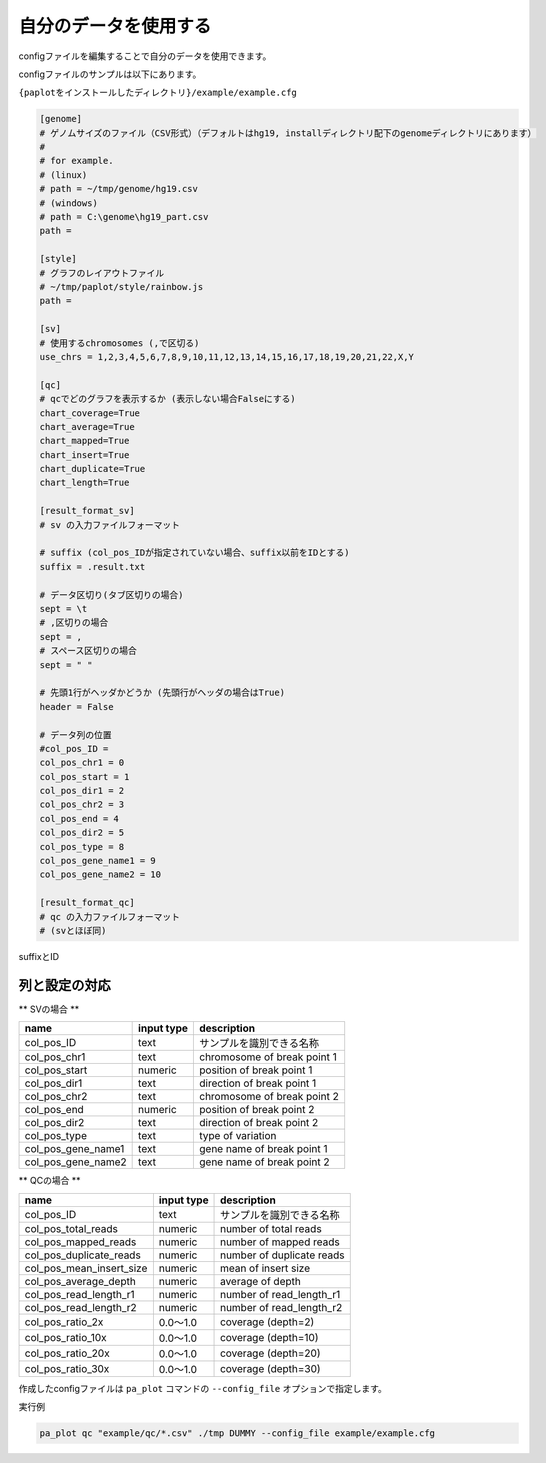 **************************
自分のデータを使用する
**************************

configファイルを編集することで自分のデータを使用できます。

configファイルのサンプルは以下にあります。

``{paplotをインストールしたディレクトリ}/example/example.cfg``

.. code-block:: cfg

  [genome]
  # ゲノムサイズのファイル（CSV形式）（デフォルトはhg19, installディレクトリ配下のgenomeディレクトリにあります）
  #
  # for example.
  # (linux)
  # path = ~/tmp/genome/hg19.csv
  # (windows)
  # path = C:\genome\hg19_part.csv
  path = 
  
  [style]
  # グラフのレイアウトファイル
  # ~/tmp/paplot/style/rainbow.js
  path = 
  
  [sv]
  # 使用するchromosomes (,で区切る)
  use_chrs = 1,2,3,4,5,6,7,8,9,10,11,12,13,14,15,16,17,18,19,20,21,22,X,Y
  
  [qc]
  # qcでどのグラフを表示するか (表示しない場合Falseにする)
  chart_coverage=True
  chart_average=True
  chart_mapped=True
  chart_insert=True
  chart_duplicate=True
  chart_length=True
  
  [result_format_sv]
  # sv の入力ファイルフォーマット
  
  # suffix (col_pos_IDが指定されていない場合、suffix以前をIDとする)
  suffix = .result.txt

  # データ区切り(タブ区切りの場合)
  sept = \t
  # ,区切りの場合
  sept = ,
  # スペース区切りの場合
  sept = " "
  
  # 先頭1行がヘッダかどうか (先頭行がヘッダの場合はTrue)
  header = False
  
  # データ列の位置
  #col_pos_ID =
  col_pos_chr1 = 0
  col_pos_start = 1
  col_pos_dir1 = 2
  col_pos_chr2 = 3
  col_pos_end = 4
  col_pos_dir2 = 5
  col_pos_type = 8
  col_pos_gene_name1 = 9
  col_pos_gene_name2 = 10
  
  [result_format_qc]
  # qc の入力ファイルフォーマット
  # (svとほぼ同)

suffixとID

.. image:: image/id_suffix.PNG
  :scale: 100%

列と設定の対応
=========================

.. image:: image/col_pos.PNG
  :scale: 100%
  

** SVの場合 **

====================  ===============  =============================
name                  input type       description
====================  ===============  =============================
col_pos_ID            text             サンプルを識別できる名称
col_pos_chr1          text             chromosome of break point 1
col_pos_start         numeric          position of break point 1
col_pos_dir1          text             direction of break point 1
col_pos_chr2          text             chromosome of break point 2
col_pos_end           numeric          position of break point 2
col_pos_dir2          text             direction of break point 2
col_pos_type          text             type of variation
col_pos_gene_name1    text             gene name of break point 1
col_pos_gene_name2    text             gene name of break point 2
====================  ===============  =============================

** QCの場合 **

========================  =============  =============================
name                      input type     description
========================  =============  =============================
col_pos_ID                text           サンプルを識別できる名称
col_pos_total_reads       numeric        number of total reads
col_pos_mapped_reads      numeric        number of mapped reads
col_pos_duplicate_reads   numeric        number of duplicate reads
col_pos_mean_insert_size  numeric        mean of insert size
col_pos_average_depth     numeric        average of depth
col_pos_read_length_r1    numeric        number of read_length_r1
col_pos_read_length_r2    numeric        number of read_length_r2
col_pos_ratio_2x          0.0～1.0       coverage (depth=2)
col_pos_ratio_10x         0.0～1.0       coverage (depth=10)
col_pos_ratio_20x         0.0～1.0       coverage (depth=20)
col_pos_ratio_30x         0.0～1.0       coverage (depth=30)
========================  =============  =============================


作成したconfigファイルは ``pa_plot`` コマンドの ``--config_file`` オプションで指定します。

実行例

.. code-block:: bash

  pa_plot qc "example/qc/*.csv" ./tmp DUMMY --config_file example/example.cfg

